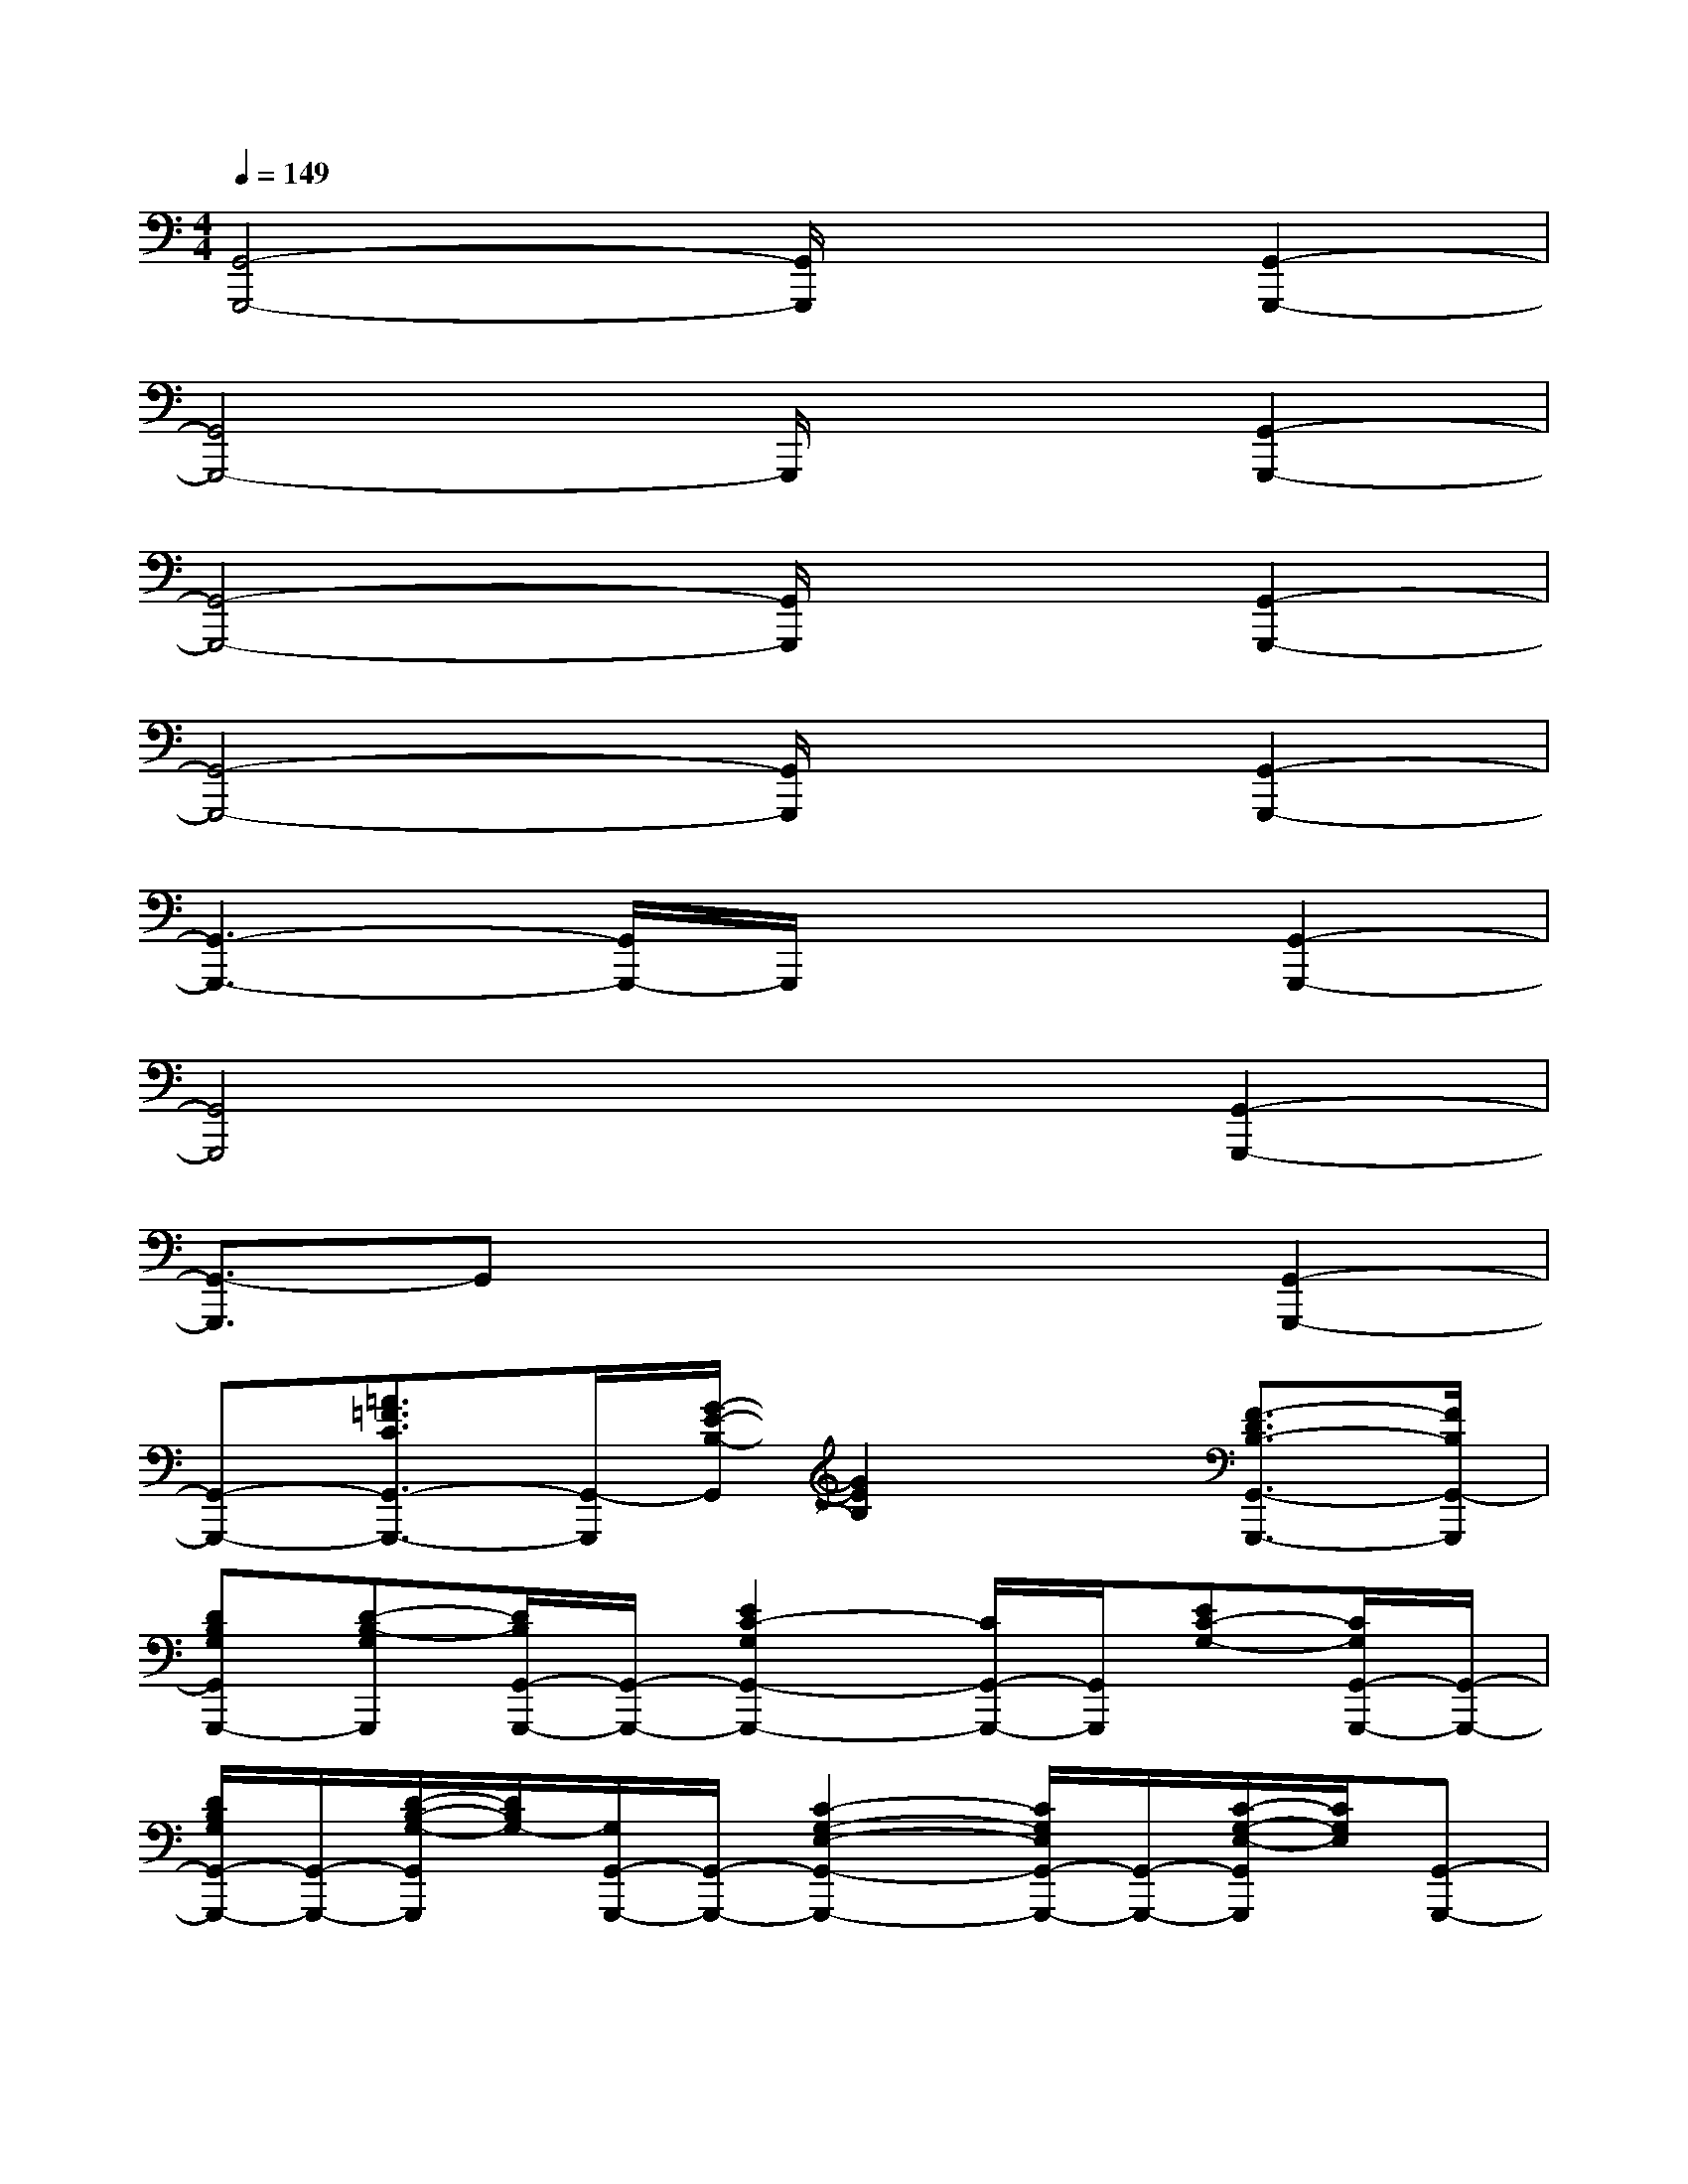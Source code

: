 X:1
T:
M:4/4
L:1/8
Q:1/4=149
K:C%0sharps
V:1
[G,,4-G,,,4-][G,,/2G,,,/2]x3/2[G,,2-G,,,2-]|
[G,,4G,,,4-]G,,,/2x3/2[G,,2-G,,,2-]|
[G,,4-G,,,4-][G,,/2G,,,/2]x3/2[G,,2-G,,,2-]|
[G,,4-G,,,4-][G,,/2G,,,/2]x3/2[G,,2-G,,,2-]|
[G,,3-G,,,3-][G,,/2G,,,/2-]G,,,/2x2[G,,2-G,,,2-]|
[G,,4G,,,4]x2[G,,2-G,,,2-]|
[G,,3/2-G,,,3/2]G,,x3x/2[G,,2-G,,,2-]|
[G,,-G,,,-][=A3/2=F3/2C3/2G,,3/2-G,,,3/2-][G,,/2-G,,,/2][G/2-E/2-B,/2-G,,/2][G2E2B,2]x/2[F3/2-D3/2B,3/2-G,,3/2-G,,,3/2-][F/2B,/2G,,/2-G,,,/2]|
[DB,G,G,,G,,,-][D-B,-G,G,,,][D/2B,/2G,,/2-G,,,/2-][G,,/2-G,,,/2-][E2C2-G,2G,,2-G,,,2-][C/2G,,/2-G,,,/2-][G,,/2G,,,/2][EC-G,-][C/2G,/2G,,/2-G,,,/2-][G,,/2-G,,,/2-]|
[D/2B,/2G,/2G,,/2-G,,,/2-][G,,/2-G,,,/2-][D/2-B,/2-G,/2-G,,/2G,,,/2][D/2B,/2G,/2-][G,/2G,,/2-G,,,/2-][G,,/2-G,,,/2-][C2-G,2-E,2-G,,2-G,,,2-][C/2G,/2E,/2G,,/2-G,,,/2-][G,,/2-G,,,/2-][C/2-G,/2-E,/2-G,,/2G,,,/2][C/2G,/2E,/2][G,,-G,,,-]|
[D/2B,/2-G,/2-G,,/2-G,,,/2-][B,/2G,/2G,,/2-G,,,/2-][D/2-B,/2-G,/2-G,,/2G,,,/2][D/2-B,/2-G,/2-][D/2B,/2G,/2G,,/2-G,,,/2-][G,,/2-G,,,/2-][E2-C2-G,2-G,,2-G,,,2-][E/2C/2G,/2G,,/2-G,,,/2-][G,,/2-G,,,/2][E/2-C/2-G,/2-G,,/2][E/2C/2-G,/2][C/2G,,/2-G,,,/2-][G,,/2-G,,,/2-]|
[D/2B,/2G,/2G,,/2-G,,,/2-][G,,/2-G,,,/2-][D/2-B,/2-G,/2-G,,/2G,,,/2][D/2B,/2-G,/2][B,/2G,,/2-G,,,/2-][G,,/2-G,,,/2-][C2-G,2-E,2-G,,2-G,,,2-][C/2G,/2E,/2G,,/2-G,,,/2-][G,,/2-G,,,/2][C/2-G,/2-E,/2-G,,/2][C/2G,/2E,/2][G,,-G,,,-]|
[D/2B,/2G,/2G,,/2-G,,,/2-][G,,/2-G,,,/2-][D/2-B,/2-G,/2-G,,/2G,,,/2][D/2-B,/2-G,/2][D/2B,/2G,,/2-G,,,/2-][G,,/2-G,,,/2-][E2-C2-G,2-G,,2-G,,,2-][E/2C/2G,/2G,,/2-G,,,/2-][G,,/2G,,,/2][ECG,][G,,-G,,,-]|
[D/2B,/2G,/2-G,,/2-G,,,/2-][G,/2G,,/2-G,,,/2-][D/2-B,/2-G,/2-G,,/2G,,,/2][D/2B,/2G,/2][G,,-G,,,-][C2-G,2-E,2-G,,2-G,,,2-][C/2G,/2E,/2G,,/2-G,,,/2-][G,,/2G,,,/2][CG,E,][G,,-G,,,-]|
[D/2B,/2G,/2G,,/2-G,,,/2-][G,,/2-G,,,/2-][D/2-B,/2-G,/2-G,,/2G,,,/2][D/2-B,/2G,/2][D/2G,,/2-G,,,/2-][G,,/2-G,,,/2-][E2C2-G,2-G,,2-G,,,2-][C/2G,/2G,,/2-G,,,/2-][G,,/2-G,,,/2][E/2-C/2-G,/2-G,,/2][E/2C/2G,/2][G,,-G,,,-]|
[DB,G,G,,-G,,,-][D/2-B,/2-G,/2-G,,/2G,,,/2][D/2B,/2G,/2][G,,-G,,,-][C2-G,2-E,2-G,,2-G,,,2-][C/2G,/2E,/2G,,/2-G,,,/2-][G,,/2G,,,/2-][C/2-G,/2-E,/2-G,,,/2][C/2G,/2E,/2][G,,-G,,,-]